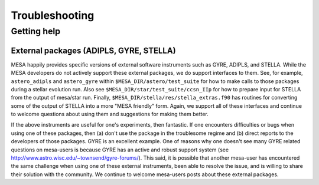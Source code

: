 Troubleshooting
===============

Getting help
------------


External packages (ADIPLS, GYRE, STELLA)
~~~~~~~~~~~~~~~~~~~~~~~~~~~~~~~~~~~~~~~~

MESA happily provides specific versions of external software
instruments such as GYRE, ADIPLS, and STELLA.  While the MESA
developers do not actively support these external packages, we do
support interfaces to them.  See, for example, 
``astero_adipls`` and ``astero_gyre`` within ``$MESA_DIR/astero/test_suite`` 
for how to make calls to those packages
during a stellar evolution run. Also see
``$MESA_DIR/star/test_suite/ccsn_IIp`` for how to prepare input for STELLA
from the output of mesa/star run. Finally,
``$MESA_DIR/stella/res/stella_extras.f90`` has routines for converting some of
the output of STELLA into a more "MESA friendly" form. Again, we
support all of these interfaces and continue to welcome questions
about using them and suggestions for making them better.

If the above instruments are useful for one's experiments, then
fantastic. If one encounters difficulties or bugs when using one of
these packages, then (a) don't use the package in the troublesome
regime and (b) direct reports to the developers of those
packages. GYRE is an excellent example. One of reasons why one doesn't
see many GYRE related questions on mesa-users is because GYRE has an
active and robust support system (see
http://www.astro.wisc.edu/~townsend/gyre-forums/). This said, it is
possible that another mesa-user has encountered the same challenge
when using one of these external instruments, been able to resolve the
issue, and is willing to share their solution with the community. We
continue to welcome mesa-users posts about these external packages.
